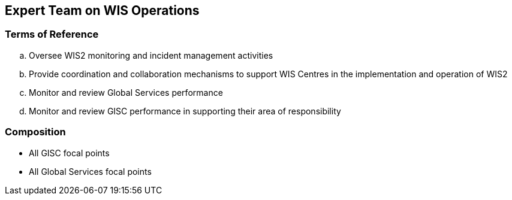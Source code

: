 == Expert Team on WIS Operations

=== Terms of Reference

[loweralpha]
. Oversee WIS2 monitoring and incident management activities
. Provide coordination and collaboration mechanisms to support WIS Centres in the implementation and operation of WIS2
. Monitor and review Global Services performance
. Monitor and review GISC performance in supporting their area of responsibility

=== Composition
- All GISC focal points
- All Global Services focal points
